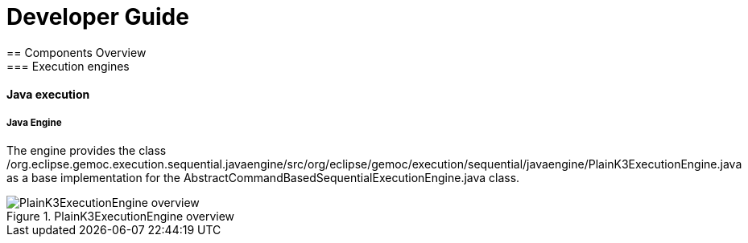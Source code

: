 ////////////////////////////////////////////////////////////////
//	Reproduce title only if not included in master documentation
////////////////////////////////////////////////////////////////
ifndef::includedInMaster[]

= Developer Guide
== Components Overview
=== Execution engines
==== Java execution

endif::[]

===== Java Engine 

The  engine provides the class /org.eclipse.gemoc.execution.sequential.javaengine/src/org/eclipse/gemoc/execution/sequential/javaengine/PlainK3ExecutionEngine.java as a base implementation for the AbstractCommandBasedSequentialExecutionEngine.java class.


[[img-PlainK3ExecutionEngine_CD-devguide]]
.PlainK3ExecutionEngine overview
image::images/dev/PlainK3ExecutionEngine_CD.png["PlainK3ExecutionEngine overview"]

